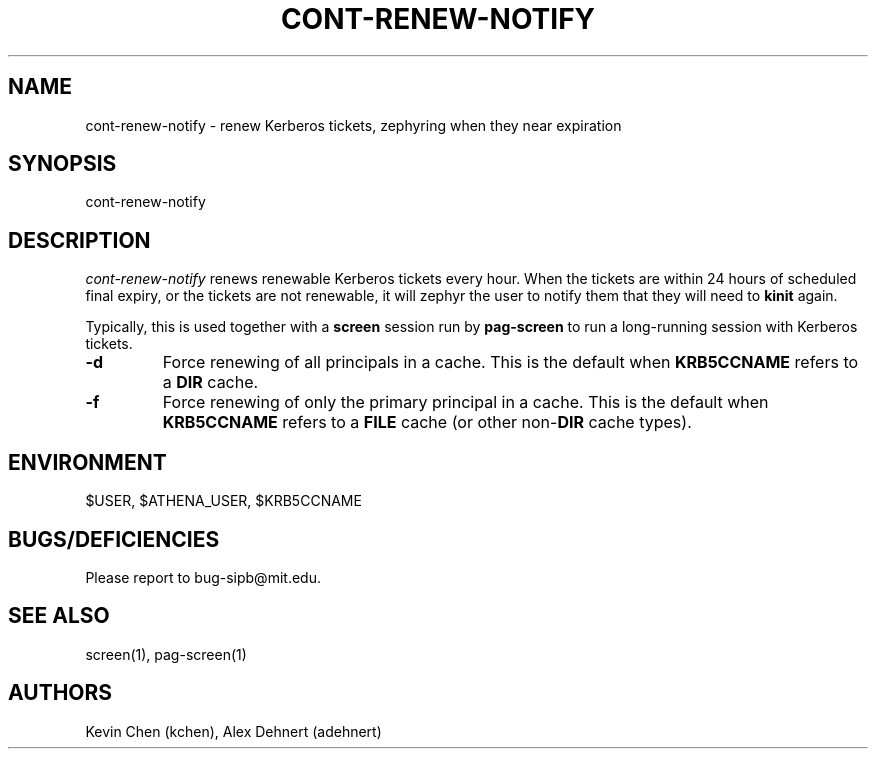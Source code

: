 .TH CONT-RENEW-NOTIFY 1 "November 18, 2012"
.SH NAME
cont-renew-notify \- renew Kerberos tickets, zephyring when they near expiration
.SH SYNOPSIS
cont-renew-notify
.SH DESCRIPTION
.IR cont-renew-notify
renews renewable Kerberos tickets every hour. When the tickets are within 24
hours of scheduled final expiry, or the tickets are not renewable, it will
zephyr the user to notify them that they will need to
.B kinit
again.

Typically, this is used together with a
.B screen
session run by
.B pag-screen
to run a long-running session with Kerberos tickets.

.TP
\fB\-d\fR
Force renewing of all principals in a cache. This is the default when \fBKRB5CCNAME\fR refers to a \fBDIR\fR cache.

.TP
\fB\-f\fR
Force renewing of only the primary principal in a cache. This is the default when \fBKRB5CCNAME\fR refers to a \fBFILE\fR cache (or other non-\fBDIR\fR cache types).

.SH ENVIRONMENT
$USER, $ATHENA_USER, $KRB5CCNAME

.SH BUGS/DEFICIENCIES
Please report to bug-sipb@mit.edu.

.SH SEE ALSO
screen(1), pag-screen(1)

.SH AUTHORS
Kevin Chen (kchen),
Alex Dehnert (adehnert)
